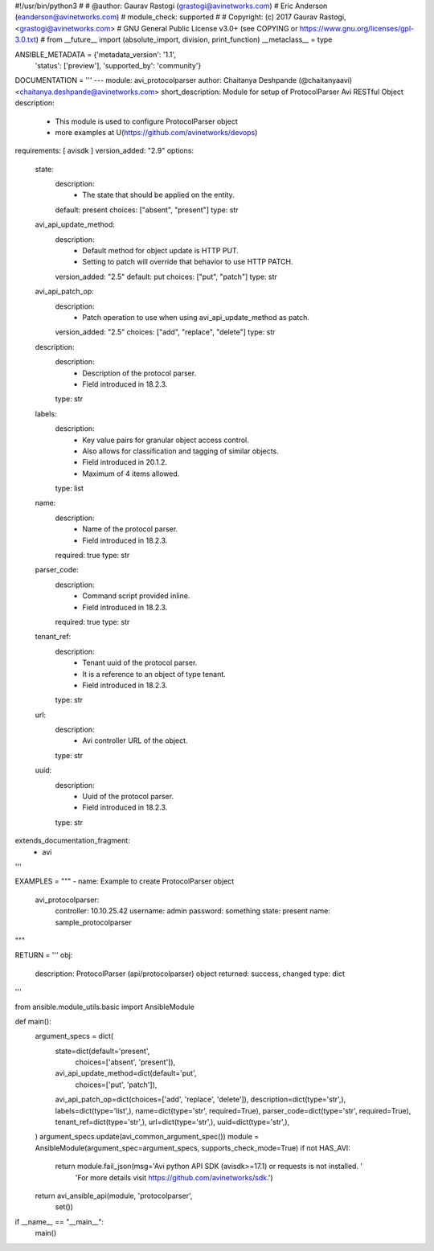 #!/usr/bin/python3
#
# @author: Gaurav Rastogi (grastogi@avinetworks.com)
#          Eric Anderson (eanderson@avinetworks.com)
# module_check: supported
#
# Copyright: (c) 2017 Gaurav Rastogi, <grastogi@avinetworks.com>
# GNU General Public License v3.0+ (see COPYING or https://www.gnu.org/licenses/gpl-3.0.txt)
#
from __future__ import (absolute_import, division, print_function)
__metaclass__ = type


ANSIBLE_METADATA = {'metadata_version': '1.1',
                    'status': ['preview'],
                    'supported_by': 'community'}

DOCUMENTATION = '''
---
module: avi_protocolparser
author: Chaitanya Deshpande (@chaitanyaavi) <chaitanya.deshpande@avinetworks.com>
short_description: Module for setup of ProtocolParser Avi RESTful Object
description:
    - This module is used to configure ProtocolParser object
    - more examples at U(https://github.com/avinetworks/devops)
requirements: [ avisdk ]
version_added: "2.9"
options:
    state:
        description:
            - The state that should be applied on the entity.
        default: present
        choices: ["absent", "present"]
        type: str
    avi_api_update_method:
        description:
            - Default method for object update is HTTP PUT.
            - Setting to patch will override that behavior to use HTTP PATCH.
        version_added: "2.5"
        default: put
        choices: ["put", "patch"]
        type: str
    avi_api_patch_op:
        description:
            - Patch operation to use when using avi_api_update_method as patch.
        version_added: "2.5"
        choices: ["add", "replace", "delete"]
        type: str
    description:
        description:
            - Description of the protocol parser.
            - Field introduced in 18.2.3.
        type: str
    labels:
        description:
            - Key value pairs for granular object access control.
            - Also allows for classification and tagging of similar objects.
            - Field introduced in 20.1.2.
            - Maximum of 4 items allowed.
        type: list
    name:
        description:
            - Name of the protocol parser.
            - Field introduced in 18.2.3.
        required: true
        type: str
    parser_code:
        description:
            - Command script provided inline.
            - Field introduced in 18.2.3.
        required: true
        type: str
    tenant_ref:
        description:
            - Tenant uuid of the protocol parser.
            - It is a reference to an object of type tenant.
            - Field introduced in 18.2.3.
        type: str
    url:
        description:
            - Avi controller URL of the object.
        type: str
    uuid:
        description:
            - Uuid of the protocol parser.
            - Field introduced in 18.2.3.
        type: str
extends_documentation_fragment:
    - avi
'''

EXAMPLES = """
- name: Example to create ProtocolParser object
  avi_protocolparser:
    controller: 10.10.25.42
    username: admin
    password: something
    state: present
    name: sample_protocolparser
"""

RETURN = '''
obj:
    description: ProtocolParser (api/protocolparser) object
    returned: success, changed
    type: dict
'''

from ansible.module_utils.basic import AnsibleModule


def main():
    argument_specs = dict(
        state=dict(default='present',
                   choices=['absent', 'present']),
        avi_api_update_method=dict(default='put',
                                   choices=['put', 'patch']),
        avi_api_patch_op=dict(choices=['add', 'replace', 'delete']),
        description=dict(type='str',),
        labels=dict(type='list',),
        name=dict(type='str', required=True),
        parser_code=dict(type='str', required=True),
        tenant_ref=dict(type='str',),
        url=dict(type='str',),
        uuid=dict(type='str',),
    )
    argument_specs.update(avi_common_argument_spec())
    module = AnsibleModule(argument_spec=argument_specs, supports_check_mode=True)
    if not HAS_AVI:
        return module.fail_json(msg='Avi python API SDK (avisdk>=17.1) or requests is not installed. '
                                    'For more details visit https://github.com/avinetworks/sdk.')

    return avi_ansible_api(module, 'protocolparser',
                           set())


if __name__ == "__main__":
    main()
